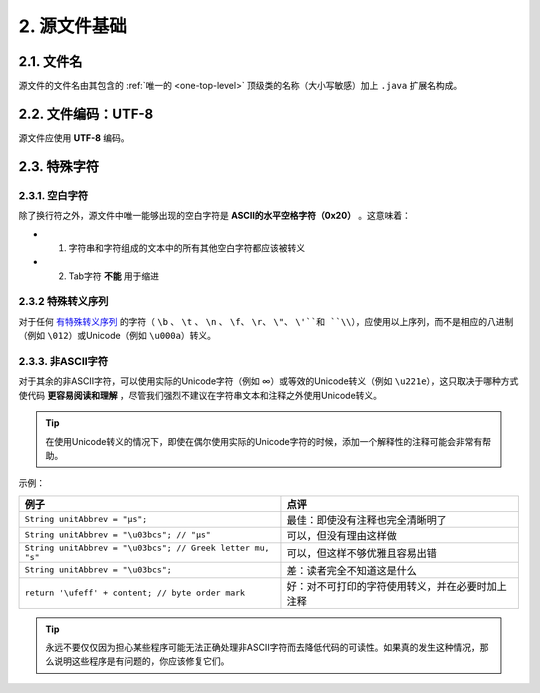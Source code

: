 2. 源文件基础
----------------

2.1. 文件名
~~~~~~~~~~~~~~~~~~~~~~~~~~~~~~~~~~~~~~~~~~~~~~~~~~

源文件的文件名由其包含的 :ref:`唯一的 <one-top-level>` 顶级类的名称（大小写敏感）加上 ``.java`` 扩展名构成。

2.2. 文件编码：UTF-8
~~~~~~~~~~~~~~~~~~~~~~~~~~~~~~~~~~~~~~~~~~~~~~~~~~

源文件应使用 **UTF-8** 编码。

2.3. 特殊字符
~~~~~~~~~~~~~~~~~~~~~~~~~~~~~~~~~~~~~~~~~~~~~~~~~~

2.3.1. 空白字符
""""""""""""""""""""""""""""""""""""""""""""""""""

除了换行符之外，源文件中唯一能够出现的空白字符是 **ASCII的水平空格字符（0x20）** 。这意味着：

- 1. 字符串和字符组成的文本中的所有其他空白字符都应该被转义
- 2. Tab字符 **不能** 用于缩进

2.3.2 特殊转义序列
""""""""""""""""""""""""""""""""""""""""""""""""""

对于任何 `有特殊转义序列 <https://docs.oracle.com/javase/tutorial/java/data/characters.html>`_ 的字符（ ``\b`` 、 ``\t`` 、 ``\n`` 、 ``\f``、 ``\r``、 ``\"``、 ``\'``和 ``\\``），应使用以上序列，而不是相应的八进制（例如 ``\012``）或Unicode（例如 ``\u000a``）转义。

2.3.3. 非ASCII字符
""""""""""""""""""""""""""""""""""""""""""""""""""

对于其余的非ASCII字符，可以使用实际的Unicode字符（例如 ∞）或等效的Unicode转义（例如 ``\u221e``），这只取决于哪种方式使代码 **更容易阅读和理解** ，尽管我们强烈不建议在字符串文本和注释之外使用Unicode转义。

.. tip::

    在使用Unicode转义的情况下，即使在偶尔使用实际的Unicode字符的时候，添加一个解释性的注释可能会非常有帮助。

示例：

============================================================ ============================================================
 例子                                                           点评                                                        
============================================================ ============================================================
 ``String unitAbbrev = "μs";``                                 最佳：即使没有注释也完全清晰明了                              
 ``String unitAbbrev = "\u03bcs"; // "μs"``                    可以，但没有理由这样做                                       
 ``String unitAbbrev = "\u03bcs"; // Greek letter mu, "s"``    可以，但这样不够优雅且容易出错                                
 ``String unitAbbrev = "\u03bcs";``                            差：读者完全不知道这是什么                                    
 ``return '\ufeff' + content; // byte order mark``             好：对不可打印的字符使用转义，并在必要时加上注释                
============================================================ ============================================================

.. tip::

    永远不要仅仅因为担心某些程序可能无法正确处理非ASCII字符而去降低代码的可读性。如果真的发生这种情况，那么说明这些程序是有问题的，你应该修复它们。